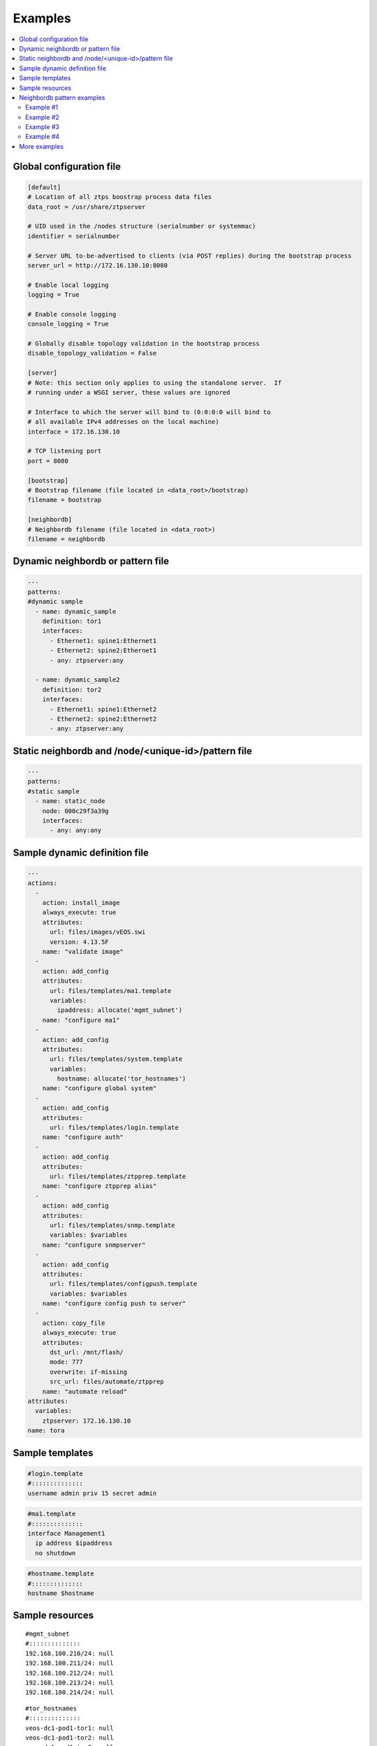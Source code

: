 Examples
========

.. contents:: :local:

.. _global_config:

Global configuration file
`````````````````````````

.. code-block:: ini

    [default]
    # Location of all ztps boostrap process data files
    data_root = /usr/share/ztpserver
    
    # UID used in the /nodes structure (serialnumber or systemmac)
    identifier = serialnumber
    
    # Server URL to-be-advertised to clients (via POST replies) during the bootstrap process
    server_url = http://172.16.130.10:8080
    
    # Enable local logging
    logging = True
    
    # Enable console logging
    console_logging = True
    
    # Globally disable topology validation in the bootstrap process
    disable_topology_validation = False
    
    [server]
    # Note: this section only applies to using the standalone server.  If
    # running under a WSGI server, these values are ignored
    
    # Interface to which the server will bind to (0:0:0:0 will bind to
    # all available IPv4 addresses on the local machine)
    interface = 172.16.130.10
    
    # TCP listening port
    port = 8080
    
    [bootstrap]
    # Bootstrap filename (file located in <data_root>/bootstrap)
    filename = bootstrap
    
    [neighbordb]
    # Neighbordb filename (file located in <data_root>)
    filename = neighbordb

.. _dynamic_neighbordb_example:

Dynamic neighbordb or pattern file
``````````````````````````````````

.. code-block:: yaml

    ---
    patterns:
    #dynamic sample
      - name: dynamic_sample
        definition: tor1
        interfaces:
          - Ethernet1: spine1:Ethernet1
          - Ethernet2: spine2:Ethernet1
          - any: ztpserver:any

      - name: dynamic_sample2
        definition: tor2
        interfaces:
          - Ethernet1: spine1:Ethernet2
          - Ethernet2: spine2:Ethernet2
          - any: ztpserver:any

.. _static_neighbordb_example:

Static neighbordb and /node/<unique-id>/pattern file
````````````````````````````````````````````````````
.. code-block:: yaml

    ---
    patterns:
    #static sample
      - name: static_node
        node: 000c29f3a39g
        interfaces:
          - any: any:any

.. _dynamic_definition_example:

Sample dynamic definition file
``````````````````````````````
.. code-block:: yaml

    ---
    actions:
      -
        action: install_image
        always_execute: true
        attributes:
          url: files/images/vEOS.swi
          version: 4.13.5F
        name: "validate image"
      -
        action: add_config
        attributes:
          url: files/templates/ma1.template
          variables:
            ipaddress: allocate('mgmt_subnet')
        name: "configure ma1"
      -
        action: add_config
        attributes:
          url: files/templates/system.template
          variables:
            hostname: allocate('tor_hostnames')
        name: "configure global system"
      -
        action: add_config
        attributes:
          url: files/templates/login.template
        name: "configure auth"
      -
        action: add_config
        attributes:
          url: files/templates/ztpprep.template
        name: "configure ztpprep alias"
      -
        action: add_config
        attributes:
          url: files/templates/snmp.template
          variables: $variables
        name: "configure snmpserver"
      -
        action: add_config
        attributes:
          url: files/templates/configpush.template
          variables: $variables
        name: "configure config push to server"
      -
        action: copy_file
        always_execute: true
        attributes:
          dst_url: /mnt/flash/
          mode: 777
          overwrite: if-missing
          src_url: files/automate/ztpprep
        name: "automate reload"
    attributes:
      variables:
        ztpserver: 172.16.130.10
    name: tora

.. _template_example:

Sample templates
````````````````
.. code-block:: yaml

    #login.template
    #::::::::::::::
    username admin priv 15 secret admin

.. code-block:: yaml

    #ma1.template
    #::::::::::::::
    interface Management1
      ip address $ipaddress
      no shutdown

.. code-block:: yaml

    #hostname.template
    #::::::::::::::
    hostname $hostname

.. _resources_example:

Sample resources 
````````````````
::

    #mgmt_subnet
    #::::::::::::::
    192.168.100.210/24: null
    192.168.100.211/24: null
    192.168.100.212/24: null
    192.168.100.213/24: null
    192.168.100.214/24: null

::

    #tor_hostnames
    #::::::::::::::
    veos-dc1-pod1-tor1: null
    veos-dc1-pod1-tor2: null
    veos-dc1-pod1-tor3: null
    veos-dc1-pod1-tor4: null
    veos-dc1-pod1-tor5: null

.. _mode_examples:

Neighbordb pattern examples
```````````````````````````

Example #1
''''''''''

.. code-block:: yaml

    ---
    - name: standard leaf definition
      definition: leaf_template
      node: ABC12345678
      interfaces:
        - Ethernet49: pod1-spine1:Ethernet1/1
        - Ethernet50: 
            device: pod1-spine2
            port: Ethernet1/1

In example #1, the topology map would only apply to a node with system ID 
equal to **ABC12345678**. The following interface map rules apply:

-  Interface Ethernet49 must be connected to node pod1-spine1 on port
   Ethernet1/1
-  Interface Ethernet50 must be connected to node pod1-spine2 on port
   Ethernet1/1

Example #2
''''''''''

.. code-block:: yaml

    ---
    - name: standard leaf definition
      definition: leaf_template
      node: 001c73aabbcc
      interfaces:
        - any: regex('pod\d+-spine\d+'):Ethernet1/$
        - any: 
            device: regex('pod\d+-spine1')
            port: Ethernet2/3

In this example, the topology map would only apply to the node with
system ID equal to **001c73aabbcc**. The following interface
map rules apply:

-  At least one interface interface must be connected to node that matches the regular
   expression 'pod+-spine+' on port Ethernet1/$ (any port on module 1)
-  At least one interface and not the interface which matched in the previous step
   must be connected to a node that matches the regular expression
   'pod+-spine1' on port Ethernet2/3

Example #3
''''''''''

.. code-block:: yaml

    ---
    - name: standard leaf definition
      definition: dc-1/pod-1/leaf_template
      variables:
        - not_spine: excludes('spine')
        - any_spine: regex('spine\d+')
        - any_pod: includes('pod')
        - any_pod_spine: any_spine and any_pod*
      interfaces:
        - Ethernet1: $any_spine:Ethernet1/$
        - Ethernet2: $pod1-spine2:any
        - any: excludes('spine1'):Ethernet49
        - any: excludes('spine2'):Ethernet49
        - Ethernet49: 
            device: $not_spine
            port: Ethernet49
        - Ethernet50:
            device: excludes('spine')
            port: Ethernet50

**Note:** \* In a future release.

This example pattern could apply to any node that matches the interface
map. In includes the use of variables for cleaner implementation and
pattern re-use.

-  Variable not\_spine matches any node name where 'spine' doesn't
   appear in the string
-  Variable any\_spine matches any node name where the regular
   expression 'spine+' matches the name
-  Variable any\_pod matches any node name where that includes the name
   'pod' in it
-  **Variable any\_pod\_spine combines variables any\_spine and any\_pod
   into a complex variable that includes any name that matches the
   regular express 'spine+' and the name includes 'pod' (not yet
   supported)**
-  Interface Ethernet1 must be connected to a node that matches the
   any\_spine pattern and is connected on Ethernet1/$ (any port on
   module 1)
-  Interface Ethernet2 must be connected to node 'pod1-spine2' on any
   Ethernet port
-  Interface any must be connected to any node that doesn't have
   'spine1' in the name and is connected on Ethernet49
-  Interface any must be connected to any node that doesn't have
   'spine2' in the name and wasn't already used and is connected to
   Ethernet49
-  Interface Ethernet49 matches if it is connected to any node that
   matches the not\_spine pattern and is connected on port 49
-  Interface Ethernet50 matches if the node is connected to port
   Ethernet50 on any node whose name does not contain ‘spine’

Example #4
''''''''''

.. code-block:: yaml

    ---
    - name: sample mlag definition
      definition: mlag_leaf_template
      variables:
        any_spine: includes('spine')
        not_spine: excludes('spine')
      interfaces:
        - Ethernet1: $any_spine:Ethernet1/$
        - Ethernet2: $any_spine:any
    - Ethernet3: none
    - Ethernet4: any
    - Ethernet5:
        device: includes('oob')
        port: any
    - Ethernet49: $not_spine:Ethernet49
    - Ethernet50: $not_spine:Ethernet50

This is a similar example to #3 that demonstrates how an MLAG pattern
might work.

-  Variable any\_spine defines a pattern that includes the word 'spine'
   in the name
-  Variable not\_spine defines a pattern that matches the inverse of
   any\_spine
-  Interface Ethernet1 matches if it is connected to any\_spine on port
   Ethernet1/$ (any port on module 1)
-  Interface Ethernet2 matches if it is connected to any\_spine on any
   port
-  Interface 3 matches so long as there is nothing attached to it
-  Interface 4 matches so long as something is attached to it
-  Interface 5 matches if the node contains 'oob' in the name and is
   connected on any port
-  Interface49 matches if it is connected to any device that doesn't
   have 'spine' in the name and is connected on Ethernet50
-  Interface50 matches if it is connected to any device that doesn't
   have 'spine' in the name and is connected on port Ethernet50


More examples
`````````````

Additional ZTPServer file examples are available on GitHub at the `ZTPServer Demo <https://github.com/arista-eosplus/ztpserver-demo>`_.

